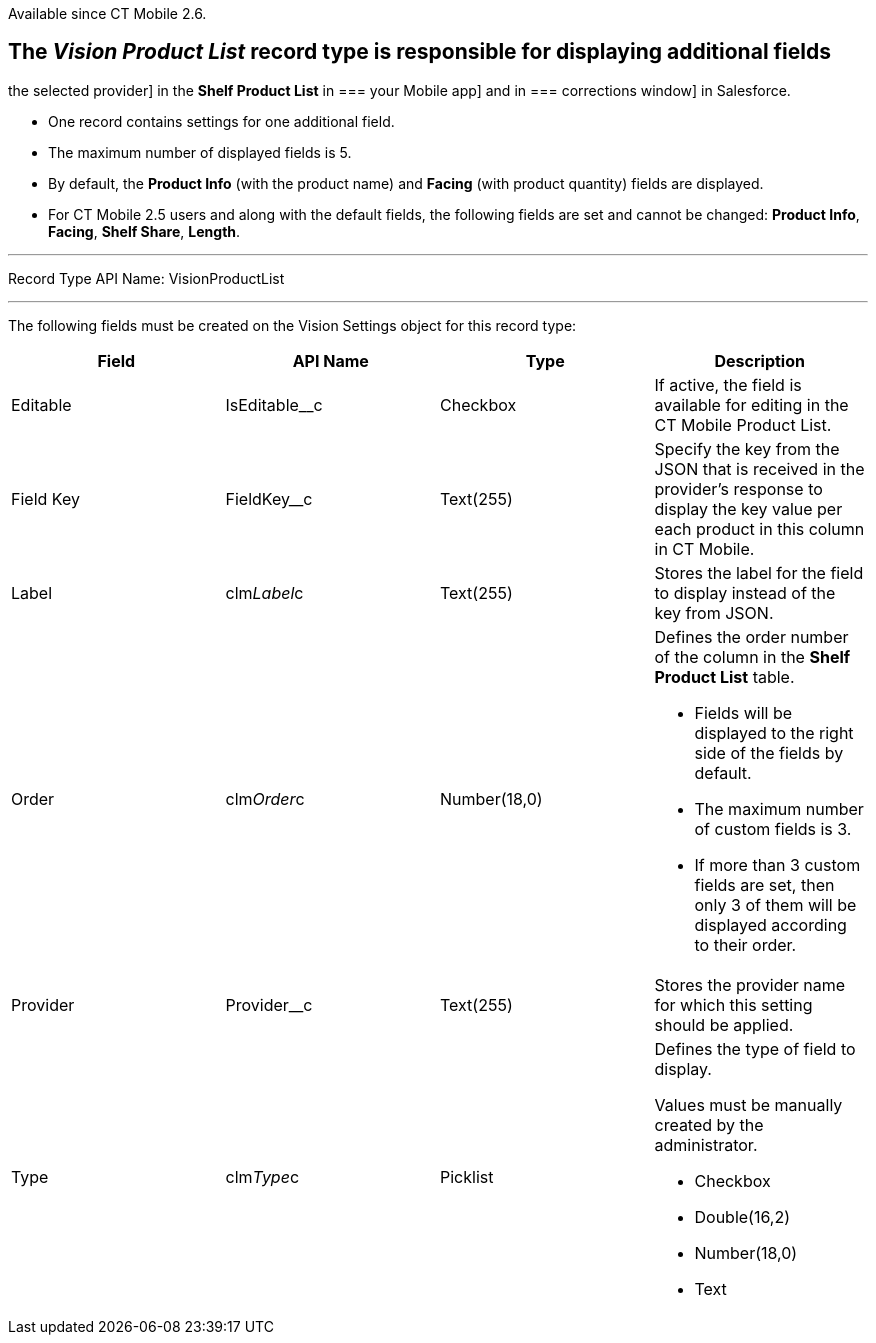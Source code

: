 Available since CT Mobile 2.6.

== The _Vision Product List_ record type is responsible for displaying additional fields
the selected provider] in the *Shelf Product List* in
=== your
Mobile app] and in
=== 
corrections window] in Salesforce.

* One record contains settings for one additional field.
* The maximum number of displayed fields is 5.
* By default, the *Product Info* (with the product name)
and *Facing* (with product quantity) fields are displayed.
* For CT Mobile 2.5 users and along with the default fields, the
following fields are set and cannot be changed: *Product Info*,
*Facing*, *Shelf Share*, *Length*.

'''''

Record Type API Name: VisionProductList

'''''

The following fields must be created on the Vision Settings object for
this record type: +

[width="100%",cols="25%,25%,25%,25%",]
|=======================================================================
|*Field* |*API Name* |*Type* |*Description*

|Editable + |IsEditable__c |Checkbox + |If active, the field is
available for editing in the CT Mobile Product List.

|Field Key |FieldKey__c |Text(255) |Specify the key from the JSON that
is received in the provider's response to display the key value per each
product in this column in CT Mobile.

|Label + |clm__Label__c + |Text(255) + |Stores the label for the field
to display instead of the key from JSON. +

|Order + |clm__Order__c + |Number(18,0) + a|
Defines the order number of the column in the *Shelf Product
List* table.

* Fields will be displayed to the right side of the fields by default.
* The maximum number of custom fields is 3.
* If more than 3 custom fields are set, then only 3 of them will be
displayed according to their order.

|Provider |Provider__c |Text(255) |Stores the provider name for which
this setting should be applied.

|Type + |clm__Type__c + |Picklist + a|
Defines the type of field to display. 

Values must be manually created by the administrator.

* Checkbox
* Double(16,2)
* Number(18,0)
* Text

|=======================================================================
